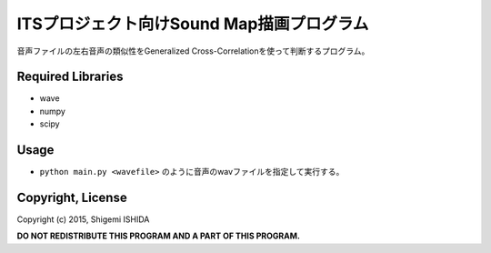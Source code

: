 .. -*- coding: utf-8; -*-

============================================
 ITSプロジェクト向けSound Map描画プログラム
============================================

音声ファイルの左右音声の類似性をGeneralized Cross-Correlationを使って判断するプログラム。

Required Libraries
==================

* wave
* numpy
* scipy

Usage
=====

* ``python main.py <wavefile>`` のように音声のwavファイルを指定して実行する。

Copyright, License
==================

Copyright (c) 2015, Shigemi ISHIDA

**DO NOT REDISTRIBUTE THIS PROGRAM AND A PART OF THIS PROGRAM.**
